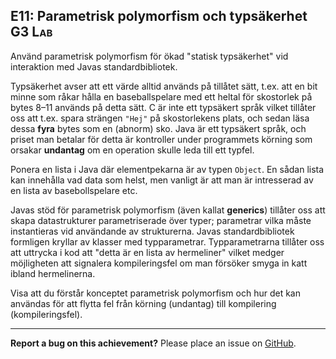 #+html: <a name="11"></a>
** E11: Parametrisk polymorfism och typsäkerhet :G3:Lab:

 #+begin_summary
 Använd parametrisk polymorfism för ökad "statisk typsäkerhet" vid
 interaktion med Javas standardbibliotek.
 #+end_summary

 Typsäkerhet avser att ett värde alltid används på tillåtet sätt,
 t.ex. att en bit minne som råkar hålla en baseballspelare med ett
 heltal för skostorlek på bytes 8--11 används på detta sätt. C är
 inte ett typsäkert språk vilket tillåter oss att t.ex. spara
 strängen ~"Hej"~ på skostorlekens plats, och sedan läsa
 dessa *fyra* bytes som en (abnorm) sko. Java är ett typsäkert
 språk, och priset man betalar för detta är kontroller under
 programmets körning som orsakar *undantag* om en operation skulle
 leda till ett typfel.

 Ponera en lista i Java där elementpekarna är av typen ~Object~. En
 sådan lista kan innehålla vad data som helst, men vanligt är att
 man är intresserad av en lista av basebollspelare etc.

 Javas stöd för parametrisk polymorfism (även kallat *generics*)
 tillåter oss att skapa datastrukturer parametriserade över typer;
 parametrar vilka måste instantieras vid användande av
 strukturerna. Javas standardbibliotek formligen kryllar av klasser
 med typparametrar. Typparametrarna tillåter oss att uttrycka i kod
 att "detta är en lista av hermeliner" vilket medger möjligheten
 att signalera kompileringsfel om man försöker smyga in katt ibland
 hermelinerna.

 Visa att du förstår konceptet parametrisk polymorfism och hur det
 kan användas för att flytta fel från körning (undantag) till
 kompilering (kompileringsfel).



-----

*Report a bug on this achievement?* Please place an issue on [[https://github.com/IOOPM-UU/achievements/issues/new?title=Bug%20in%20achievement%20E11&body=Please%20describe%20the%20bug,%20comment%20or%20issue%20here&assignee=TobiasWrigstad][GitHub]].
